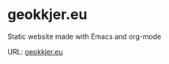 * geokkjer.eu

Static website made with Emacs and org-mode

URL: [[https://geokkjer.eu][geokkjer.eu]] 
